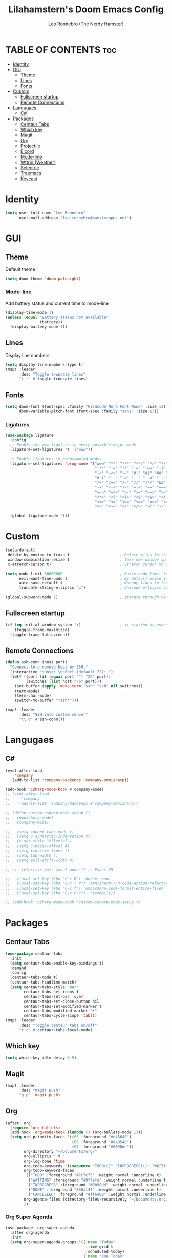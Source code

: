 #+TITLE: Lilahamstern's Doom Emacs Config
#+AUTHOR: Leo Ronnebro (The Nerdy Hamster)
#+STARTUP: showstars

* TABLE OF CONTENTS :toc:
- [[#identity][Identity]]
- [[#gui][GUI]]
  - [[#theme][Theme]]
  - [[#lines][Lines]]
  - [[#fonts][Fonts]]
- [[#custom][Custom]]
  - [[#fullscreen-startup][Fullscreen startup]]
  - [[#remote-connections][Remote Connections]]
- [[#langugaes][Langugaes]]
  - [[#c][C#]]
- [[#packages][Packages]]
  - [[#centaur-tabs][Centaur Tabs]]
  - [[#which-key][Which key]]
  - [[#magit][Magit]]
  - [[#org][Org]]
  - [[#projectile][Projectile]]
  - [[#elcord][Elcord]]
  - [[#mode-line][Mode-line]]
  - [[#wttrin-weather][Wttrin (Weather)]]
  - [[#selectric][Selectric]]
  - [[#treemacs][Treemacs]]
  - [[#keycast][Keycast]]

* Identity
#+begin_src emacs-lisp :tangle yes
(setq user-full-name "Leo Rönnebro"
      user-mail-address "leo.ronnebro@hamsterapps.net")
#+end_src

* GUI
** Theme
Default theme
#+begin_src emacs-lisp :tangle yes
(setq doom-theme 'doom-palenight)
#+end_src
*** Mode-line
Add battery status and current time to mode-line
#+begin_src emacs-lisp :tangle yes
(display-time-mode 1)                             
(unless (equal "Battery status not available"
               (battery))
  (display-battery-mode 1))
#+end_src
** Lines
Display line numbers
#+begin_src emacs-lisp :tangle yes
(setq display-line-numbers-type t)
(map! :leader
      :desc "Toggle truncate lines"
      "t t" #'toggle-truncate-lines)
#+end_src
** Fonts
#+begin_src emacs-lisp :tangle yes
(setq doom-font (font-spec :family "FiraCode Nerd Font Mono" :size 13)
      doom-variable-pitch-font (font-spec :family "sans" :size 13))
#+end_src
*** Ligatures
#+begin_src emacs-lisp :tangle yes
(use-package ligature
  :config
  ;; Enable the www ligature in every possible major mode
  (ligature-set-ligatures 't '("www"))

  ;; Enable ligatures in programming modes
  (ligature-set-ligatures 'prog-mode '("www" "**" "***" "**/" "*>" "*/" "\\\\" "\\\\\\" "{-" "::"
                                       ":::" ":=" "!!" "!=" "!==" "-}" "----" "-->" "->" "->>"
                                       "-<" "-<<" "-~" "#{" "#[" "##" "###" "####" "#(" "#?" "#_"
                                       "#_(" ".-" ".=" ".." "..<" "..." "?=" "??" ";;" "/*" "/**"
                                       "/=" "/==" "/>" "//" "///" "&&" "||" "||=" "|=" "|>" "^=" "$>"
                                       "++" "+++" "+>" "=:=" "==" "===" "==>" "=>" "=>>" "<="
                                       "=<<" "=/=" ">-" ">=" ">=>" ">>" ">>-" ">>=" ">>>" "<*"
                                       "<*>" "<|" "<|>" "<$" "<$>" "<!--" "<-" "<--" "<->" "<+"
                                       "<+>" "<=" "<==" "<=>" "<=<" "<>" "<<" "<<-" "<<=" "<<<"
                                       "<~" "<~~" "</" "</>" "~@" "~-" "~>" "~~" "~~>" "%%"))

  (global-ligature-mode 't))
#+end_src
* Custom
#+begin_src emacs-lisp :tangle yes
(setq-default
 delete-by-moving-to-trash t                      ; Delete files to trash
 window-combination-resize t                      ; take new window space from all other windows (not just current)
 x-stretch-cursor t)                              ; Stretch cursor to the glyph width

(setq undo-limit 80000000                         ; Raise undo-limit to 80Mb
      evil-want-fine-undo t                       ; By default while in insert all changes are one big blob. Be more granular
      auto-save-default t                         ; Nobody likes to loose work, I certainly don't
      truncate-string-ellipsis "…")               ; Unicode ellispis are nicer than "...", and also save /precious/ space

(global-subword-mode 1)                           ; Iterate through CamelCase words
#+end_src
** Fullscreen startup
#+begin_src emacs-lisp :tangle yes
(if (eq initial-window-system 'x)                 ; if started by emacs command or desktop file
    (toggle-frame-maximized)
  (toggle-frame-fullscreen))
#+end_src
** Remote Connections
#+begin_src emacs-lisp :tangle yes
(defun ssh-conn (host port)
  "Connect to a remote host by SSH."
  (interactive "sHost: \nsPort (default 22): ")
  (let* ((port (if (equal port "") "22" port))
         (switches (list host "-p" port)))
    (set-buffer (apply 'make-term "ssh" "ssh" nil switches))
    (term-mode)
    (term-char-mode)
    (switch-to-buffer "*ssh*")))
#+end_src

#+begin_src emacs-lisp :tangle yes
(map! :leader
      :desc "SSH into custom server"
      "\\ d" #'ssh-conn())
#+end_src

* Langugaes
** C#
#+begin_src emacs-lisp :tangle yes
(eval-after-load
    'company
  '(add-to-list 'company-backends 'company-omnisharp))

(add-hook 'csharp-mode-hook #'company-mode)
;; (eval-after-load
;;     'company
;;   '(add-to-list 'company-backends #'company-omnisharp))

;; (defun custom-csharp-mode-setup ()
;;   (omnisharp-mode)
;;   (company-mode)

;;   (setq indent-tabs-mode t)
;;   (setq c-syntactic-indentation t)
;;   (c-set-style "ellemtel")
;;   (setq c-basic-offset 4)
;;   (setq truncate-lines t)
;;   (setq tab-width 4)
;;   (setq evil-shift-width 4)

;; ;;  (electric-pair-local-mode 1) ;; Emacs 25

;;   (local-set-key (kbd "C-c R") 'dotnet-run)
;;   (local-set-key (kbd "C-c r r") 'omnisharp-run-code-action-refactoring)
;;   (local-set-key (kbd "C-c f") 'omnisharp-code-format-entire-file)
;;   (local-set-key (kbd "C-c C-c") 'recompile))

;; (add-hook 'csharp-mode-hook 'custom-csharp-mode-setup t)
#+end_src

* Packages
** Centaur Tabs
#+begin_src emacs-lisp :tangle yes
(use-package centaur-tabs
  :init
  (setq centaur-tabs-enable-key-bindings t)
  :demand
  :config
  (centaur-tabs-mode t)
  (centaur-tabs-headline-match)
  (setq centaur-tabs-style "bar"
        centaur-tabs-set-icons t
        centaur-tabs-set-bar 'over
        centaur-tabs-set-close-button nil
        centaur-tabs-set-modified-marker t
        centaur-tabs-modified-marker "•"
        centaur-tabs-cycle-scope 'tabs))
(map! :leader
      :desc "Toggle centaur tabs on/off"
      "t c" #'centaur-tabs-local-mode)
#+end_src
** Which key
#+begin_src emacs-lisp :tangle yes
(setq which-key-idle-delay 0.5)
#+end_src
** Magit
#+begin_src emacs-lisp :tangle yes
(map! :leader
      :desc "Magit push"
      "g p" 'magit-push)
#+end_src
** Org
#+begin_src emacs-lisp :tangle yes
(after! org
  (require 'org-bullets)
  (add-hook 'org-mode-hook (lambda () (org-bullets-mode 1)))
  (setq org-priority-faces '((65 :foreground "#e45649")
                             (66 :foreground "#da8548")
                             (67 :foreground "#0098dd"))
        org-directory "~/Documents/org/"
        org-ellipsis " ▼ "
        org-log-done 'time
        org-todo-keywords '((sequence "TODO(t)" "INPROGRESS(i)" "WAITING(w)" "|" "DONE(d)" "CANCELLED(c)"))
        org-todo-keyword-faces
        '(("TODO" :foreground "#7c7c75" :weight normal :underline t)
          ("WAITING" :foreground "#9f7efe" :weight normal :underline t)
          ("INPROGRESS" :foreground "#0098dd" :weight normal :underline t)
          ("DONE" :foreground "#50a14f" :weight normal :underline t)
          ("CANCELLED" :foreground "#ff6480" :weight normal :underline t))
        org-agenda-files (directory-files-recursively "~/Documents/org/" "\.org$")
        ))
#+end_src

*** Org Super Agenda
#+begin_src emacs-lisp :tangle yes
(use-package! org-super-agenda
  :after org-agenda
  :init
  (setq org-super-agenda-groups '((:name "Today"
                                   :time-grid t
                                   :scheduled today)
                                  (:name "Due Today"
                                   :deadline today)
                                  (:name "Important"
                                   :priority "A")
                                  (:name "Due soon"
                                   :deadline future)))
  :config
  (org-super-agenda-mode)
  )
#+end_src
*** Fancy priorities
#+begin_src emacs-lisp :tangle yes
(use-package org-fancy-priorities
  :ensure t
  :hook
  (org-mode . org-fancy-priorities-mode)
  :config
  (setq org-fancy-priorities-list '("⚡" "⬆" "⬇" "☕")))
#+end_src
** Projectile
#+begin_src emacs-lisp :tangle yes
(setq
 projectile-project-search-path '("~/code/*"))
#+end_src
** Elcord
#+begin_src emacs-lisp :tangle yes
(elcord-mode)
#+end_src
** Mode-line
#+begin_src emacs-lisp :tangle yes
(defun doom-modeline-conditional-buffer-encoding ()
  "We expect the encoding to be LF UTF-8, so only show the modeline when this is not the case"
  (setq-local doom-modeline-buffer-encoding
              (unless (or (eq buffer-file-coding-system 'utf-8-unix)
                          (eq buffer-file-coding-system 'utf-8)))))

(add-hook 'after-change-major-mode-hook #'doom-modeline-conditional-buffer-encoding)

(setq doom-modeline-env-version t
      doom-modeline-lsp t)

(setq doom-fallback-buffer-name "► Doom"
      +doom-dashboard-name "► Doom")
#+end_src
** Wttrin (Weather)
#+begin_src emacs-lisp :tangle yes
(setq wttrin-default-cities '("Gothenburg"))
#+end_src
** Selectric
#+begin_src emacs-lisp :tangle yes
(require 'selectric-mode)
#+end_src
** Treemacs
*** Icons dired
#+begin_src emacs-lisp :tangle yes
(use-package treemacs-icons-dired
  :after treemacs dired
  :ensure t
  :config (treemacs-icons-dired-mode))
#+end_src
** Keycast
#+begin_src emacs-lisp :tangle yes
(use-package! keycast
  :commands keycast-mode
  :config
  (define-minor-mode keycast-mode
    "Show current command and its key binding in the mode line."
    :global t
    (if keycast-mode
        (progn
          (add-hook 'pre-command-hook 'keycast-mode-line-update t)
          (add-to-list 'global-mode-string '("" mode-line-keycast " ")))
      (remove-hook 'pre-command-hook 'keycast-mode-line-update)
      (setq global-mode-string (remove '("" mode-line-keycast " ") global-mode-string))))
  (custom-set-faces!
    '(keycast-command :inherit doom-modeline-debug
                      :height 0.9)
    '(keycast-key :inherit custom-modified
                  :height 1.1
                  :weight bold)))
#+end_src
